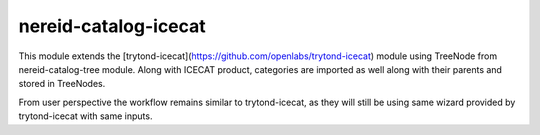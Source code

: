 nereid-catalog-icecat
=====================

.. image:: https://travis-ci.org/openlabs/nereid-catalog-icecat.png?branch=master
  :target: https://travis-ci.org/openlabs/nereid-catalog-icecat

.. image:: https://coveralls.io/repos/openlabs/nereid-catalog-icecat/badge.png
  :target: https://coveralls.io/r/openlabs/nereid-catalog-icecat

This module extends the
[trytond-icecat](https://github.com/openlabs/trytond-icecat) module using
TreeNode from nereid-catalog-tree module. Along with ICECAT product, categories
are imported as well along with their parents and stored in TreeNodes.

From user perspective the workflow remains similar to trytond-icecat, as they
will still be using same wizard provided by trytond-icecat with same inputs.
